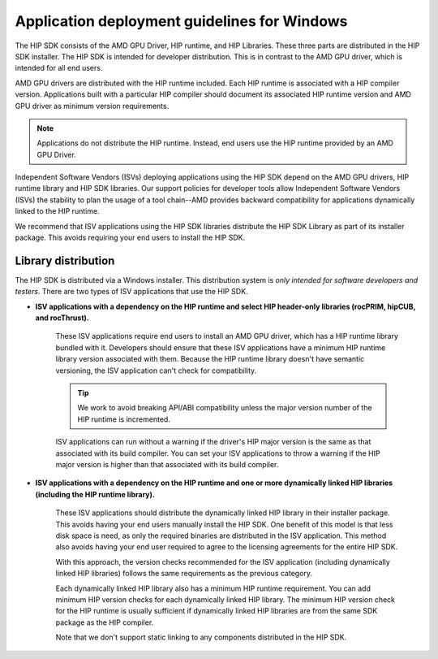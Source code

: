 .. meta::
   :description: ROCm application deployment guidelines for Windows
   :keywords: HIP, Windows, deployment guidelines, HIP SDK

******************************************************************************************
Application deployment guidelines for Windows
******************************************************************************************

The HIP SDK consists of the AMD GPU Driver, HIP runtime, and HIP Libraries. These three parts are
distributed in the HIP SDK installer. The HIP SDK is intended for developer distribution. This is in
contrast to the AMD GPU driver, which is intended for all end users.

AMD GPU drivers are distributed with the HIP runtime included. Each HIP runtime is associated with a
HIP compiler version. Applications built with a particular HIP compiler should document its associated
HIP runtime version and AMD GPU driver as minimum version requirements.

.. note::
    Applications do not distribute the HIP runtime. Instead, end users use the HIP runtime provided by
    an AMD GPU Driver.

Independent Software Vendors (ISVs) deploying applications using the HIP SDK depend on the AMD
GPU drivers, HIP runtime library and HIP SDK libraries. Our support policies for developer tools allow
Independent Software Vendors (ISVs) the stability to plan the usage of a tool chain--AMD provides
backward compatibility for applications dynamically linked to the HIP runtime.

We recommend that ISV applications using the HIP SDK libraries distribute the HIP SDK Library as part
of its installer package. This avoids requiring your end users to install the HIP SDK.

Library distribution
========================================================

The HIP SDK is distributed via a Windows installer. This distribution system is `only intended for
software developers and testers`. There are two types of ISV applications that use the HIP
SDK.

* **ISV applications with a dependency on the HIP runtime and select HIP header-only libraries
  (rocPRIM, hipCUB, and rocThrust).**

    These ISV applications require end users to install an AMD GPU driver, which has a HIP runtime
    library bundled with it. Developers should ensure that these ISV applications have a minimum HIP
    runtime library version associated with them. Because the HIP runtime library doesn't have semantic
    versioning, the ISV application can't check for compatibility.

    .. tip::
        We work to avoid breaking API/ABI compatibility unless the major version number of the HIP
        runtime is incremented.

    ISV applications can run without a warning if the driver's HIP major version is the same as that
    associated with its build compiler. You can set your ISV applications to throw a warning if the HIP
    major version is higher than that associated with its build compiler.

* **ISV applications with a dependency on the HIP runtime and one or more dynamically linked
  HIP libraries (including the HIP runtime library).**

    These ISV applications should distribute the dynamically linked HIP library in their installer package.
    This avoids having your end users manually install the HIP SDK. One benefit of this model is that less
    disk space is need, as only the required binaries are distributed in the ISV application. This method
    also avoids having your end user required to agree to the licensing agreements for the entire HIP
    SDK.

    With this approach, the version checks recommended for the ISV application (including dynamically
    linked HIP libraries) follows the same requirements as the previous category.

    Each dynamically linked HIP library also has a minimum HIP runtime requirement. You can add
    minimum HIP version checks for each dynamically linked HIP library. The minimum HIP version
    check for the HIP runtime is usually sufficient if dynamically linked HIP libraries are from the same
    SDK package as the HIP compiler.

    Note that we don't support static linking to any components distributed in the HIP SDK.
